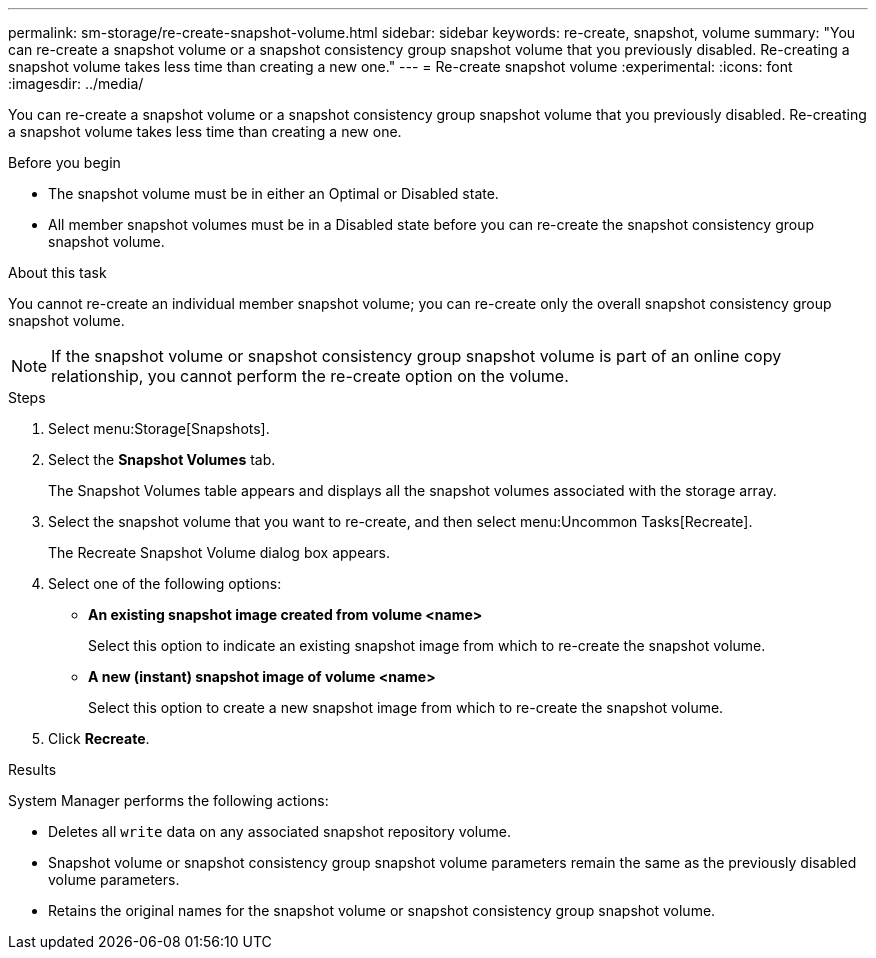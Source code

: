 ---
permalink: sm-storage/re-create-snapshot-volume.html
sidebar: sidebar
keywords: re-create, snapshot, volume
summary: "You can re-create a snapshot volume or a snapshot consistency group snapshot volume that you previously disabled. Re-creating a snapshot volume takes less time than creating a new one."
---
= Re-create snapshot volume
:experimental:
:icons: font
:imagesdir: ../media/

[.lead]
You can re-create a snapshot volume or a snapshot consistency group snapshot volume that you previously disabled. Re-creating a snapshot volume takes less time than creating a new one.

.Before you begin

* The snapshot volume must be in either an Optimal or Disabled state.
* All member snapshot volumes must be in a Disabled state before you can re-create the snapshot consistency group snapshot volume.

.About this task

You cannot re-create an individual member snapshot volume; you can re-create only the overall snapshot consistency group snapshot volume.

[NOTE]
====
If the snapshot volume or snapshot consistency group snapshot volume is part of an online copy relationship, you cannot perform the re-create option on the volume.
====

.Steps

. Select menu:Storage[Snapshots].
. Select the *Snapshot Volumes* tab.
+
The Snapshot Volumes table appears and displays all the snapshot volumes associated with the storage array.

. Select the snapshot volume that you want to re-create, and then select menu:Uncommon Tasks[Recreate].
+
The Recreate Snapshot Volume dialog box appears.

. Select one of the following options:
 ** *An existing snapshot image created from volume <name>*
+
Select this option to indicate an existing snapshot image from which to re-create the snapshot volume.

 ** *A new (instant) snapshot image of volume <name>*
+
Select this option to create a new snapshot image from which to re-create the snapshot volume.
. Click *Recreate*.

.Results

System Manager performs the following actions:

* Deletes all `write` data on any associated snapshot repository volume.
* Snapshot volume or snapshot consistency group snapshot volume parameters remain the same as the previously disabled volume parameters.
* Retains the original names for the snapshot volume or snapshot consistency group snapshot volume.

